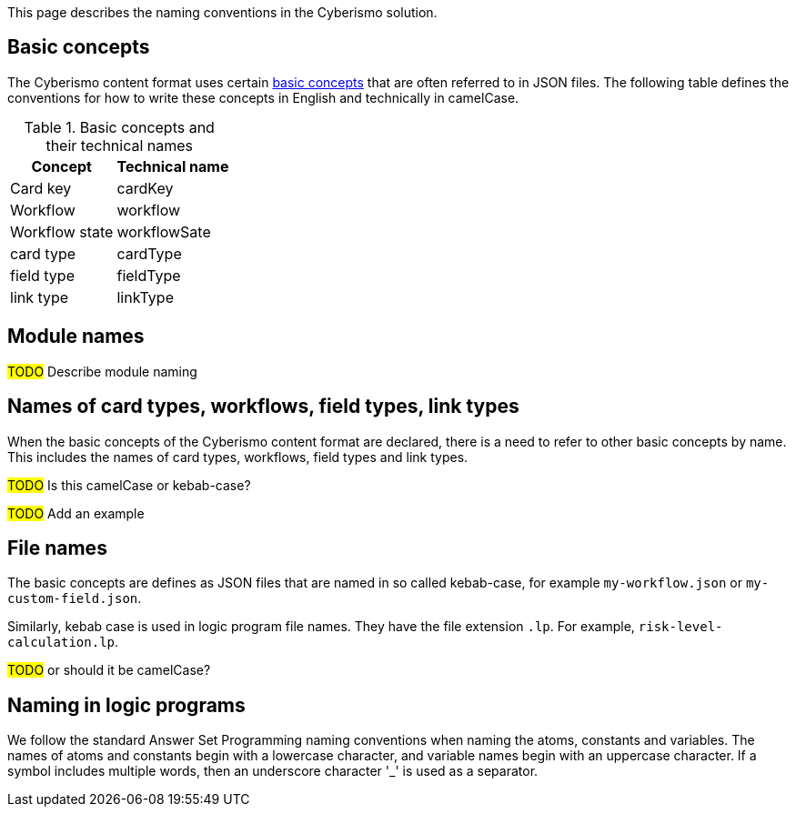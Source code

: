 This page describes the naming conventions in the Cyberismo solution.

== Basic concepts

The Cyberismo content format uses certain link:/cards/docs_12[basic concepts] that are often referred to in JSON files. The following table defines the conventions for how to write these concepts in English and technically in camelCase.

.Basic concepts and their technical names 
[%autowidth]
|===
|Concept  |Technical name

|Card key
|cardKey
|Workflow
|workflow
|Workflow state
|workflowSate
|card type
|cardType
|field type
|fieldType
|link type
|linkType
|===


== Module names

#TODO# Describe module naming

== Names of card types, workflows, field types, link types

When the basic concepts of the Cyberismo content format are declared, there is a need to refer to other basic concepts by name. This includes the names of card types, workflows, field types and link types. 

#TODO# Is this camelCase or kebab-case?

#TODO# Add an example

== File names

The basic concepts are defines as JSON files that are named in so called kebab-case, for example `my-workflow.json` or `my-custom-field.json`.

Similarly, kebab case is used in logic program file names. They have the file extension `.lp`. For example, `risk-level-calculation.lp`. 

#TODO# or should it be camelCase?

== Naming in logic programs

We follow the standard Answer Set Programming naming conventions when naming the atoms, constants and variables. The names of atoms and constants begin with a lowercase character, and variable names begin with an uppercase character.  If a symbol includes multiple words, then an underscore character '_' is used as a separator.
